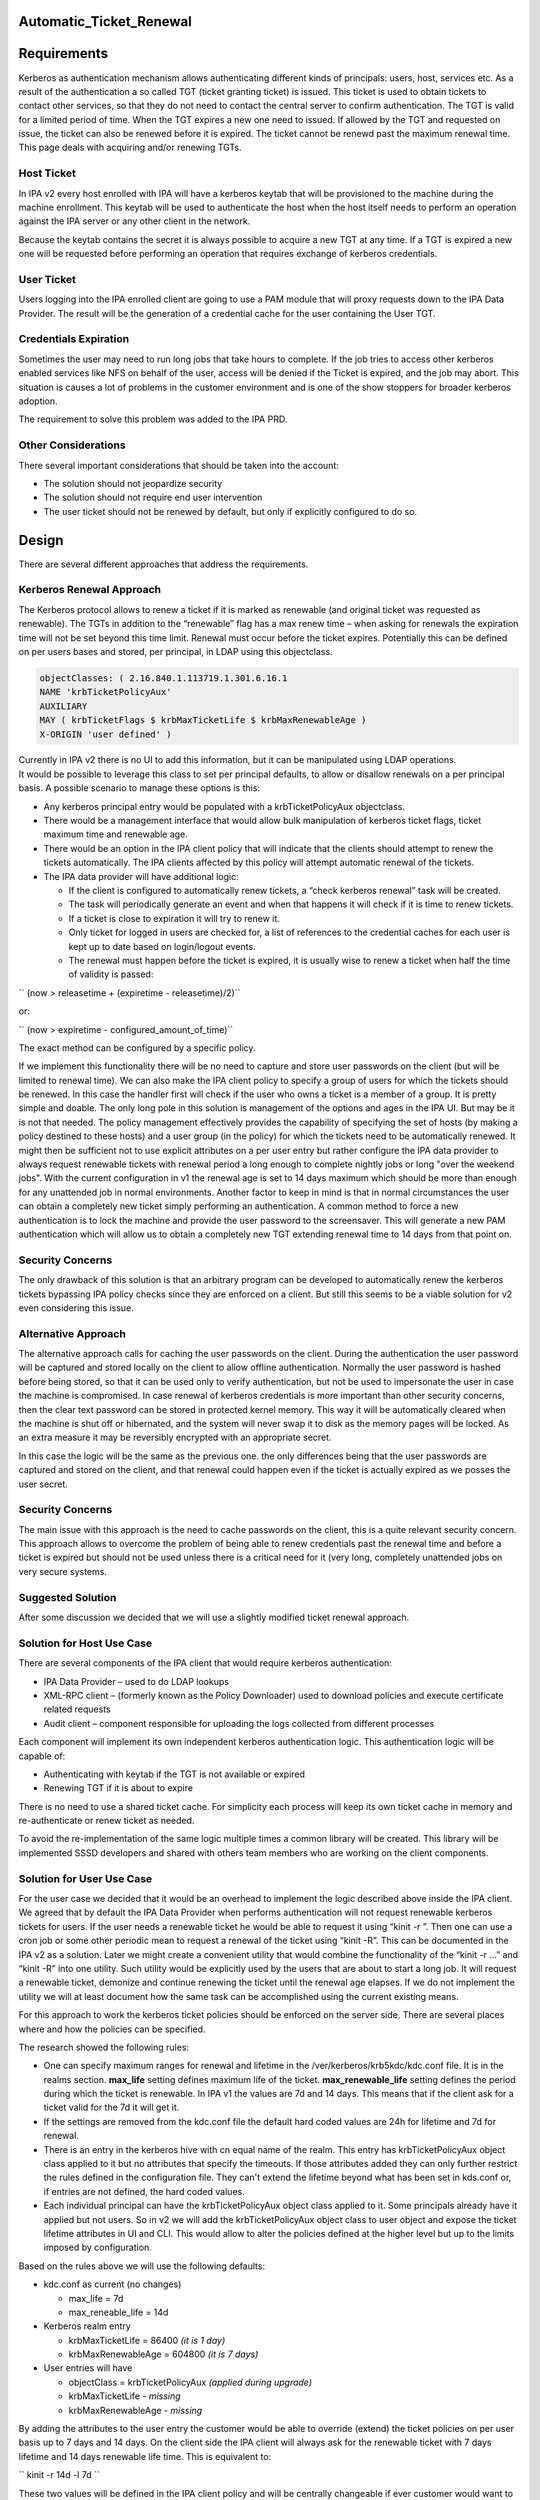Automatic_Ticket_Renewal
========================

Requirements
============

Kerberos as authentication mechanism allows authenticating different
kinds of principals: users, host, services etc. As a result of the
authentication a so called TGT (ticket granting ticket) is issued. This
ticket is used to obtain tickets to contact other services, so that they
do not need to contact the central server to confirm authentication. The
TGT is valid for a limited period of time. When the TGT expires a new
one need to issued. If allowed by the TGT and requested on issue, the
ticket can also be renewed before it is expired. The ticket cannot be
renewd past the maximum renewal time. This page deals with acquiring
and/or renewing TGTs.



Host Ticket
-----------

In IPA v2 every host enrolled with IPA will have a kerberos keytab that
will be provisioned to the machine during the machine enrollment. This
keytab will be used to authenticate the host when the host itself needs
to perform an operation against the IPA server or any other client in
the network.

Because the keytab contains the secret it is always possible to acquire
a new TGT at any time. If a TGT is expired a new one will be requested
before performing an operation that requires exchange of kerberos
credentials.



User Ticket
-----------

Users logging into the IPA enrolled client are going to use a PAM module
that will proxy requests down to the IPA Data Provider. The result will
be the generation of a credential cache for the user containing the User
TGT.



Credentials Expiration
----------------------------------------------------------------------------------------------

Sometimes the user may need to run long jobs that take hours to
complete. If the job tries to access other kerberos enabled services
like NFS on behalf of the user, access will be denied if the Ticket is
expired, and the job may abort. This situation is causes a lot of
problems in the customer environment and is one of the show stoppers for
broader kerberos adoption.

The requirement to solve this problem was added to the IPA PRD.



Other Considerations
--------------------

There several important considerations that should be taken into the
account:

-  The solution should not jeopardize security
-  The solution should not require end user intervention
-  The user ticket should not be renewed by default, but only if
   explicitly configured to do so.

Design
======

There are several different approaches that address the requirements.



Kerberos Renewal Approach
-------------------------

The Kerberos protocol allows to renew a ticket if it is marked as
renewable (and original ticket was requested as renewable). The TGTs in
addition to the “renewable” flag has a max renew time – when asking for
renewals the expiration time will not be set beyond this time limit.
Renewal must occur before the ticket expires. Potentially this can be
defined on per users bases and stored, per principal, in LDAP using this
objectclass.

.. code-block:: text

      objectClasses: ( 2.16.840.1.113719.1.301.6.16.1 
      NAME 'krbTicketPolicyAux' 
      AUXILIARY 
      MAY ( krbTicketFlags $ krbMaxTicketLife $ krbMaxRenewableAge ) 
      X-ORIGIN 'user defined' ) 

| Currently in IPA v2 there is no UI to add this information, but it can
  be manipulated using LDAP operations.
| It would be possible to leverage this class to set per principal
  defaults, to allow or disallow renewals on a per principal basis. A
  possible scenario to manage these options is this:

-  Any kerberos principal entry would be populated with a
   krbTicketPolicyAux objectclass.
-  There would be a management interface that would allow bulk
   manipulation of kerberos ticket flags, ticket maximum time and
   renewable age.
-  There would be an option in the IPA client policy that will indicate
   that the clients should attempt to renew the tickets automatically.
   The IPA clients affected by this policy will attempt automatic
   renewal of the tickets.
-  The IPA data provider will have additional logic:

   -  If the client is configured to automatically renew tickets, a
      “check kerberos renewal” task will be created.
   -  The task will periodically generate an event and when that happens
      it will check if it is time to renew tickets.
   -  If a ticket is close to expiration it will try to renew it.
   -  Only ticket for logged in users are checked for, a list of
      references to the credential caches for each user is kept up to
      date based on login/logout events.
   -  The renewal must happen before the ticket is expired, it is
      usually wise to renew a ticket when half the time of validity is
      passed:

``     (now > releasetime + (expiretime - releasetime)/2)``

or:

``     (now > expiretime - configured_amount_of_time)``

The exact method can be configured by a specific policy.

If we implement this functionality there will be no need to capture and
store user passwords on the client (but will be limited to renewal
time). We can also make the IPA client policy to specify a group of
users for which the tickets should be renewed. In this case the handler
first will check if the user who owns a ticket is a member of a group.
It is pretty simple and doable. The only long pole in this solution is
management of the options and ages in the IPA UI. But may be it is not
that needed. The policy management effectively provides the capability
of specifying the set of hosts (by making a policy destined to these
hosts) and a user group (in the policy) for which the tickets need to be
automatically renewed. It might then be sufficient not to use explicit
attributes on a per user entry but rather configure the IPA data
provider to always request renewable tickets with renewal period a long
enough to complete nightly jobs or long "over the weekend jobs". With
the current configuration in v1 the renewal age is set to 14 days
maximum which should be more than enough for any unattended job in
normal environments. Another factor to keep in mind is that in normal
circumstances the user can obtain a completely new ticket simply
performing an authentication. A common method to force a new
authentication is to lock the machine and provide the user password to
the screensaver. This will generate a new PAM authentication which will
allow us to obtain a completely new TGT extending renewal time to 14
days from that point on.



Security Concerns
----------------------------------------------------------------------------------------------

The only drawback of this solution is that an arbitrary program can be
developed to automatically renew the kerberos tickets bypassing IPA
policy checks since they are enforced on a client. But still this seems
to be a viable solution for v2 even considering this issue.



Alternative Approach
--------------------

The alternative approach calls for caching the user passwords on the
client. During the authentication the user password will be captured and
stored locally on the client to allow offline authentication. Normally
the user password is hashed before being stored, so that it can be used
only to verify authentication, but not be used to impersonate the user
in case the machine is compromised. In case renewal of kerberos
credentials is more important than other security concerns, then the
clear text password can be stored in protected kernel memory. This way
it will be automatically cleared when the machine is shut off or
hibernated, and the system will never swap it to disk as the memory
pages will be locked. As an extra measure it may be reversibly encrypted
with an appropriate secret.

In this case the logic will be the same as the previous one. the only
differences being that the user passwords are captured and stored on the
client, and that renewal could happen even if the ticket is actually
expired as we posses the user secret.



Security Concerns
----------------------------------------------------------------------------------------------

The main issue with this approach is the need to cache passwords on the
client, this is a quite relevant security concern. This approach allows
to overcome the problem of being able to renew credentials past the
renewal time and before a ticket is expired but should not be used
unless there is a critical need for it (very long, completely unattended
jobs on very secure systems.



Suggested Solution
------------------

After some discussion we decided that we will use a slightly modified
ticket renewal approach.



Solution for Host Use Case
----------------------------------------------------------------------------------------------

There are several components of the IPA client that would require
kerberos authentication:

-  IPA Data Provider – used to do LDAP lookups
-  XML-RPC client – (formerly known as the Policy Downloader) used to
   download policies and execute certificate related requests
-  Audit client – component responsible for uploading the logs collected
   from different processes

Each component will implement its own independent kerberos
authentication logic. This authentication logic will be capable of:

-  Authenticating with keytab if the TGT is not available or expired
-  Renewing TGT if it is about to expire

There is no need to use a shared ticket cache. For simplicity each
process will keep its own ticket cache in memory and re-authenticate or
renew ticket as needed.

To avoid the re-implementation of the same logic multiple times a common
library will be created. This library will be implemented SSSD
developers and shared with others team members who are working on the
client components.



Solution for User Use Case
----------------------------------------------------------------------------------------------

For the user case we decided that it would be an overhead to implement
the logic described above inside the IPA client. We agreed that by
default the IPA Data Provider when performs authentication will not
request renewable kerberos tickets for users. If the user needs a
renewable ticket he would be able to request it using “kinit -r ”. Then
one can use a cron job or some other periodic mean to request a renewal
of the ticket using “kinit -R”. This can be documented in the IPA v2 as
a solution. Later we might create a convenient utility that would
combine the functionality of the “kinit -r ...” and “kinit -R” into one
utility. Such utility would be explicitly used by the users that are
about to start a long job. It will request a renewable ticket, demonize
and continue renewing the ticket until the renewal age elapses. If we do
not implement the utility we will at least document how the same task
can be accomplished using the current existing means.

For this approach to work the kerberos ticket policies should be
enforced on the server side. There are several places where and how the
policies can be specified.

The research showed the following rules:

-  One can specify maximum ranges for renewal and lifetime in the
   /ver/kerberos/krb5kdc/kdc.conf file. It is in the realms section.
   **max_life** setting defines maximum life of the ticket.
   **max_renewable_life** setting defines the period during which the
   ticket is renewable. In IPA v1 the values are 7d and 14 days. This
   means that if the client ask for a ticket valid for the 7d it will
   get it.
-  If the settings are removed from the kdc.conf file the default hard
   coded values are 24h for lifetime and 7d for renewal.
-  There is an entry in the kerberos hive with cn equal name of the
   realm. This entry has krbTicketPolicyAux object class applied to it
   but no attributes that specify the timeouts. If those attributes
   added they can only further restrict the rules defined in the
   configuration file. They can't extend the lifetime beyond what has
   been set in kds.conf or, if entries are not defined, the hard coded
   values.
-  Each individual principal can have the krbTicketPolicyAux object
   class applied to it. Some principals already have it applied but not
   users. So in v2 we will add the krbTicketPolicyAux object class to
   user object and expose the ticket lifetime attributes in UI and CLI.
   This would allow to alter the policies defined at the higher level
   but up to the limits imposed by configuration.

Based on the rules above we will use the following defaults:

-  kdc.conf as current (no changes)

   -  max_life = 7d
   -  max_reneable_life = 14d

-  Kerberos realm entry

   -  krbMaxTicketLife = 86400 *(it is 1 day)*
   -  krbMaxRenewableAge = 604800 *(it is 7 days)*

-  User entries will have

   -  objectClass = krbTicketPolicyAux *(applied during upgrade)*
   -  krbMaxTicketLife *- missing*
   -  krbMaxRenewableAge *- missing*

By adding the attributes to the user entry the customer would be able to
override (extend) the ticket policies on per user basis up to 7 days and
14 days. On the client side the IPA client will always ask for the
renewable ticket with 7 days lifetime and 14 days renewable life time.
This is equivalent to:

`` kinit -r 14d -l 7d ``

These two values will be defined in the IPA client policy and will be
centrally changeable if ever customer would want to alter values in
kdc.conf and match the new kdc,conf values with the values used on the
client.

In UI the kerberos fields will be special “protected” fields non
editable until explicitly requested. The CLI can be used to effectively
build a “bulk update” of the attributes if such functionality is needed.
We might explore using same approach for the management of the password
policy on per user basis instead of one size fits all as it is currently
in v1.x.